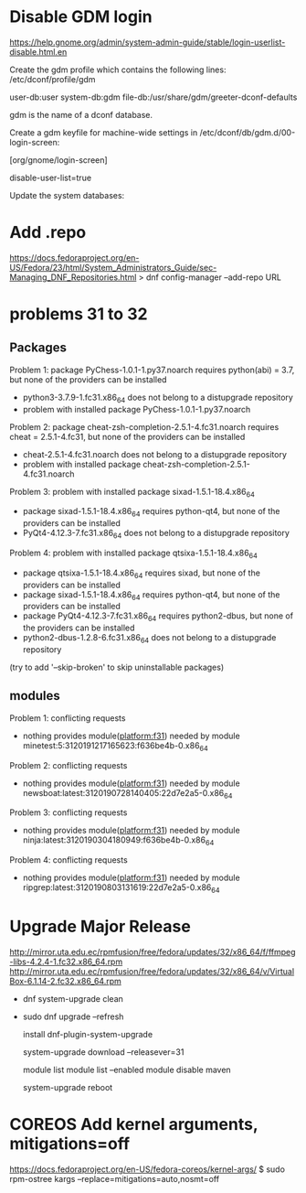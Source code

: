 * Disable GDM login
  https://help.gnome.org/admin/system-admin-guide/stable/login-userlist-disable.html.en

    Create the gdm profile which contains the following lines:
    /etc/dconf/profile/gdm

    user-db:user
    system-db:gdm
    file-db:/usr/share/gdm/greeter-dconf-defaults

    gdm is the name of a dconf database.

    Create a gdm keyfile for machine-wide settings in /etc/dconf/db/gdm.d/00-login-screen:

    [org/gnome/login-screen]
    # Do not show the user list
    disable-user-list=true

    Update the system databases:

    # dconf update
* Add .repo
https://docs.fedoraproject.org/en-US/Fedora/23/html/System_Administrators_Guide/sec-Managing_DNF_Repositories.html
> dnf config-manager --add-repo URL
* problems 31 to 32
** Packages
 Problem 1: package PyChess-1.0.1-1.py37.noarch requires python(abi) = 3.7, but none of the providers can be installed
  - python3-3.7.9-1.fc31.x86_64 does not belong to a distupgrade repository
  - problem with installed package PyChess-1.0.1-1.py37.noarch
 Problem 2: package cheat-zsh-completion-2.5.1-4.fc31.noarch requires cheat = 2.5.1-4.fc31, but none of the providers can be installed
  - cheat-2.5.1-4.fc31.noarch does not belong to a distupgrade repository
  - problem with installed package cheat-zsh-completion-2.5.1-4.fc31.noarch
 Problem 3: problem with installed package sixad-1.5.1-18.4.x86_64
  - package sixad-1.5.1-18.4.x86_64 requires python-qt4, but none of the providers can be installed
  - PyQt4-4.12.3-7.fc31.x86_64 does not belong to a distupgrade repository
 Problem 4: problem with installed package qtsixa-1.5.1-18.4.x86_64
  - package qtsixa-1.5.1-18.4.x86_64 requires sixad, but none of the providers can be installed
  - package sixad-1.5.1-18.4.x86_64 requires python-qt4, but none of the providers can be installed
  - package PyQt4-4.12.3-7.fc31.x86_64 requires python2-dbus, but none of the providers can be installed
  - python2-dbus-1.2.8-6.fc31.x86_64 does not belong to a distupgrade repository
(try to add '--skip-broken' to skip uninstallable packages)
** modules
 Problem 1: conflicting requests
  - nothing provides module(platform:f31) needed by module minetest:5:3120191217165623:f636be4b-0.x86_64
 Problem 2: conflicting requests
  - nothing provides module(platform:f31) needed by module newsboat:latest:3120190728140405:22d7e2a5-0.x86_64
 Problem 3: conflicting requests
  - nothing provides module(platform:f31) needed by module ninja:latest:3120190304180949:f636be4b-0.x86_64
 Problem 4: conflicting requests
  - nothing provides module(platform:f31) needed by module ripgrep:latest:3120190803131619:22d7e2a5-0.x86_64

* Upgrade Major Release

http://mirror.uta.edu.ec/rpmfusion/free/fedora/updates/32/x86_64/f/ffmpeg-libs-4.2.4-1.fc32.x86_64.rpm
http://mirror.uta.edu.ec/rpmfusion/free/fedora/updates/32/x86_64/v/VirtualBox-6.1.14-2.fc32.x86_64.rpm
- dnf system-upgrade clean
- sudo dnf
  upgrade --refresh

  install dnf-plugin-system-upgrade

  system-upgrade download --releasever=31

  module list
  module list --enabled
  module disable maven

  system-upgrade reboot
* COREOS Add kernel arguments, mitigations=off
https://docs.fedoraproject.org/en-US/fedora-coreos/kernel-args/
$ sudo rpm-ostree kargs --replace=mitigations=auto,nosmt=off
